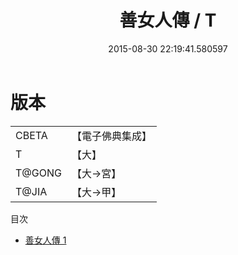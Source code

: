 #+TITLE: 善女人傳 / T

#+DATE: 2015-08-30 22:19:41.580597
* 版本
 |     CBETA|【電子佛典集成】|
 |         T|【大】     |
 |    T@GONG|【大→宮】   |
 |     T@JIA|【大→甲】   |
目次
 - [[file:KR6r0085_001.txt][善女人傳 1]]
